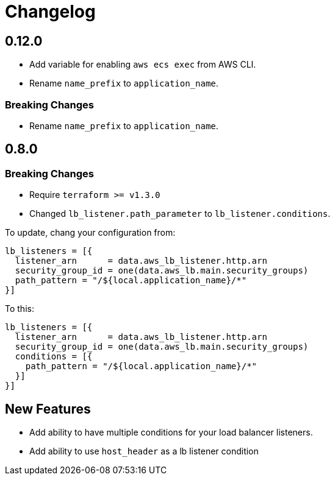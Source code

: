 = Changelog

== 0.12.0
* Add variable for enabling `aws ecs exec` from AWS CLI.
* Rename `name_prefix` to `application_name`.

=== Breaking Changes
* Rename `name_prefix` to `application_name`.

== 0.8.0

=== Breaking Changes

* Require `terraform >= v1.3.0`
* Changed `lb_listener.path_parameter` to `lb_listener.conditions`.

To update, chang your configuration from:

[source,terraform]
----
lb_listeners = [{
  listener_arn      = data.aws_lb_listener.http.arn
  security_group_id = one(data.aws_lb.main.security_groups)
  path_pattern = "/${local.application_name}/*"
}]
----

To this:

[source, terraform]
----
lb_listeners = [{
  listener_arn      = data.aws_lb_listener.http.arn
  security_group_id = one(data.aws_lb.main.security_groups)
  conditions = [{
    path_pattern = "/${local.application_name}/*"
  }]
}]
----

== New Features

* Add ability to have multiple conditions for your load balancer listeners.
* Add ability to use `host_header` as a lb listener condition
